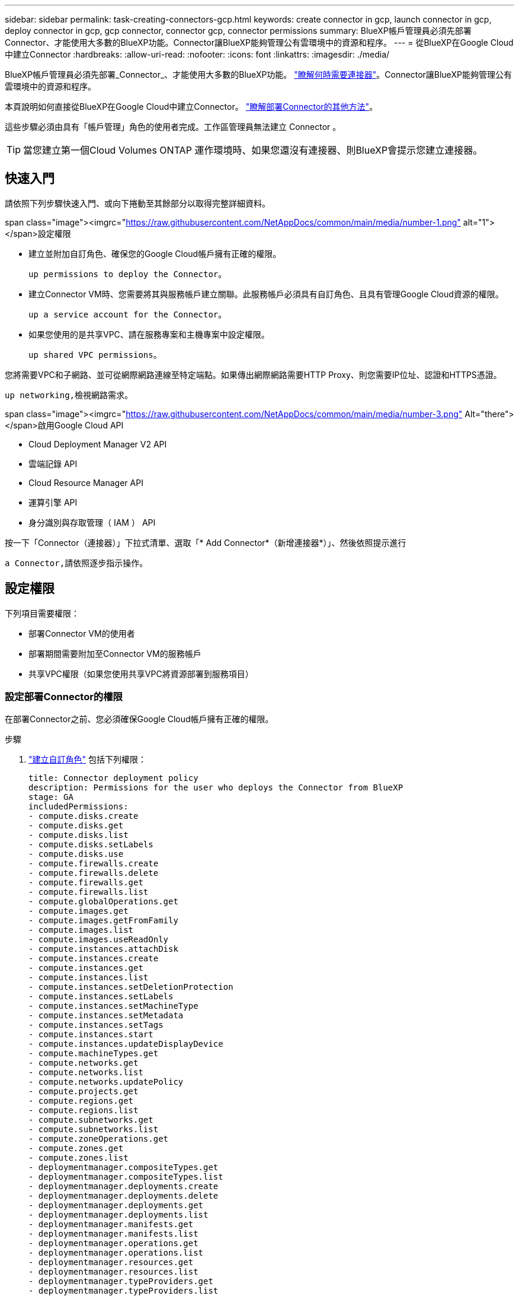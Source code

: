 ---
sidebar: sidebar 
permalink: task-creating-connectors-gcp.html 
keywords: create connector in gcp, launch connector in gcp, deploy connector in gcp, gcp connector, connector gcp, connector permissions 
summary: BlueXP帳戶管理員必須先部署Connector、才能使用大多數的BlueXP功能。Connector讓BlueXP能夠管理公有雲環境中的資源和程序。 
---
= 從BlueXP在Google Cloud中建立Connector
:hardbreaks:
:allow-uri-read: 
:nofooter: 
:icons: font
:linkattrs: 
:imagesdir: ./media/


[role="lead"]
BlueXP帳戶管理員必須先部署_Connector_、才能使用大多數的BlueXP功能。 link:concept-connectors.html["瞭解何時需要連接器"]。Connector讓BlueXP能夠管理公有雲環境中的資源和程序。

本頁說明如何直接從BlueXP在Google Cloud中建立Connector。 link:concept-connectors.html#how-to-create-a-connector["瞭解部署Connector的其他方法"]。

這些步驟必須由具有「帳戶管理」角色的使用者完成。工作區管理員無法建立 Connector 。


TIP: 當您建立第一個Cloud Volumes ONTAP 運作環境時、如果您還沒有連接器、則BlueXP會提示您建立連接器。



== 快速入門

請依照下列步驟快速入門、或向下捲動至其餘部分以取得完整詳細資料。

.span class="image"><imgrc="https://raw.githubusercontent.com/NetAppDocs/common/main/media/number-1.png"[] alt="1"></span>設定權限
* 建立並附加自訂角色、確保您的Google Cloud帳戶擁有正確的權限。
+
 up permissions to deploy the Connector。

* 建立Connector VM時、您需要將其與服務帳戶建立關聯。此服務帳戶必須具有自訂角色、且具有管理Google Cloud資源的權限。
+
 up a service account for the Connector。

* 如果您使用的是共享VPC、請在服務專案和主機專案中設定權限。
+
 up shared VPC permissions。



[role="quick-margin-para"]
您將需要VPC和子網路、並可從網際網路連線至特定端點。如果傳出網際網路需要HTTP Proxy、則您需要IP位址、認證和HTTPS憑證。

[role="quick-margin-para"]
 up networking,檢視網路需求。

.span class="image"><imgrc="https://raw.githubusercontent.com/NetAppDocs/common/main/media/number-3.png"[] Alt="there"></span>啟用Google Cloud API
* Cloud Deployment Manager V2 API
* 雲端記錄 API
* Cloud Resource Manager API
* 運算引擎 API
* 身分識別與存取管理（ IAM ） API


[role="quick-margin-para"]
按一下「Connector（連接器）」下拉式清單、選取「* Add Connector*（新增連接器*）」、然後依照提示進行

[role="quick-margin-para"]
 a Connector,請依照逐步指示操作。



== 設定權限

下列項目需要權限：

* 部署Connector VM的使用者
* 部署期間需要附加至Connector VM的服務帳戶
* 共享VPC權限（如果您使用共享VPC將資源部署到服務項目）




=== 設定部署Connector的權限

在部署Connector之前、您必須確保Google Cloud帳戶擁有正確的權限。

.步驟
. https://cloud.google.com/iam/docs/creating-custom-roles#iam-custom-roles-create-gcloud["建立自訂角色"^] 包括下列權限：
+
[source, yaml]
----
title: Connector deployment policy
description: Permissions for the user who deploys the Connector from BlueXP
stage: GA
includedPermissions:
- compute.disks.create
- compute.disks.get
- compute.disks.list
- compute.disks.setLabels
- compute.disks.use
- compute.firewalls.create
- compute.firewalls.delete
- compute.firewalls.get
- compute.firewalls.list
- compute.globalOperations.get
- compute.images.get
- compute.images.getFromFamily
- compute.images.list
- compute.images.useReadOnly
- compute.instances.attachDisk
- compute.instances.create
- compute.instances.get
- compute.instances.list
- compute.instances.setDeletionProtection
- compute.instances.setLabels
- compute.instances.setMachineType
- compute.instances.setMetadata
- compute.instances.setTags
- compute.instances.start
- compute.instances.updateDisplayDevice
- compute.machineTypes.get
- compute.networks.get
- compute.networks.list
- compute.networks.updatePolicy
- compute.projects.get
- compute.regions.get
- compute.regions.list
- compute.subnetworks.get
- compute.subnetworks.list
- compute.zoneOperations.get
- compute.zones.get
- compute.zones.list
- deploymentmanager.compositeTypes.get
- deploymentmanager.compositeTypes.list
- deploymentmanager.deployments.create
- deploymentmanager.deployments.delete
- deploymentmanager.deployments.get
- deploymentmanager.deployments.list
- deploymentmanager.manifests.get
- deploymentmanager.manifests.list
- deploymentmanager.operations.get
- deploymentmanager.operations.list
- deploymentmanager.resources.get
- deploymentmanager.resources.list
- deploymentmanager.typeProviders.get
- deploymentmanager.typeProviders.list
- deploymentmanager.types.get
- deploymentmanager.types.list
- resourcemanager.projects.get
- compute.instances.setServiceAccount
- iam.serviceAccounts.list
----
. 將自訂角色附加至將從BlueXP部署Connector的使用者。


Google Cloud使用者現在擁有建立Connector所需的權限。



=== 設定Connector的服務帳戶

需要有服務帳戶、才能讓Connector獲得管理Google Cloud資源所需的權限。建立此服務帳戶時、您會將其與Connector VM建立關聯。

服務帳戶的權限與您在上一節中設定的權限不同。

.步驟
. https://cloud.google.com/iam/docs/creating-custom-roles#iam-custom-roles-create-gcloud["建立自訂角色"^] 包括下列權限：
+
[source, yaml]
----
title: NetApp BlueXP
description: Permissions for the service account associated with the Connector instance.
stage: GA
includedPermissions:
- iam.serviceAccounts.actAs
- compute.regionBackendServices.create
- compute.regionBackendServices.get
- compute.regionBackendServices.list
- compute.networks.updatePolicy
- compute.backendServices.create
- compute.addresses.list
- compute.disks.create
- compute.disks.createSnapshot
- compute.disks.delete
- compute.disks.get
- compute.disks.list
- compute.disks.setLabels
- compute.disks.use
- compute.firewalls.create
- compute.firewalls.delete
- compute.firewalls.get
- compute.firewalls.list
- compute.globalOperations.get
- compute.images.get
- compute.images.getFromFamily
- compute.images.list
- compute.images.useReadOnly
- compute.instances.addAccessConfig
- compute.instances.attachDisk
- compute.instances.create
- compute.instances.delete
- compute.instances.detachDisk
- compute.instances.get
- compute.instances.getSerialPortOutput
- compute.instances.list
- compute.instances.setDeletionProtection
- compute.instances.setLabels
- compute.instances.setMachineType
- compute.instances.setMetadata
- compute.instances.setTags
- compute.instances.start
- compute.instances.stop
- compute.instances.updateDisplayDevice
- compute.machineTypes.get
- compute.networks.get
- compute.networks.list
- compute.projects.get
- compute.regions.get
- compute.regions.list
- compute.snapshots.create
- compute.snapshots.delete
- compute.snapshots.get
- compute.snapshots.list
- compute.snapshots.setLabels
- compute.subnetworks.get
- compute.subnetworks.list
- compute.subnetworks.use
- compute.subnetworks.useExternalIp
- compute.zoneOperations.get
- compute.zones.get
- compute.zones.list
- compute.instances.setServiceAccount
- deploymentmanager.compositeTypes.get
- deploymentmanager.compositeTypes.list
- deploymentmanager.deployments.create
- deploymentmanager.deployments.delete
- deploymentmanager.deployments.get
- deploymentmanager.deployments.list
- deploymentmanager.manifests.get
- deploymentmanager.manifests.list
- deploymentmanager.operations.get
- deploymentmanager.operations.list
- deploymentmanager.resources.get
- deploymentmanager.resources.list
- deploymentmanager.typeProviders.get
- deploymentmanager.typeProviders.list
- deploymentmanager.types.get
- deploymentmanager.types.list
- logging.logEntries.list
- logging.privateLogEntries.list
- resourcemanager.projects.get
- storage.buckets.create
- storage.buckets.delete
- storage.buckets.get
- storage.buckets.list
- cloudkms.cryptoKeyVersions.useToEncrypt
- cloudkms.cryptoKeys.get
- cloudkms.cryptoKeys.list
- cloudkms.keyRings.list
- storage.buckets.update
- iam.serviceAccounts.getIamPolicy
- iam.serviceAccounts.list
- storage.objects.get
- storage.objects.list
- monitoring.timeSeries.list
- storage.buckets.getIamPolicy
----
. https://cloud.google.com/iam/docs/creating-managing-service-accounts#creating_a_service_account["建立Google Cloud服務帳戶、並套用您剛建立的自訂角色"^]。
. 如果您想要在 Cloud Volumes ONTAP 其他專案中部署 https://cloud.google.com/iam/docs/granting-changing-revoking-access#granting-console["將具有BlueXP角色的服務帳戶新增至該專案、以授予存取權"^]。您必須針對每個專案重複此步驟。


已設定Connector VM的服務帳戶。



=== 設定共享VPC權限

如果您使用共享VPC將資源部署到服務專案、則需要下列權限。此表供參考、當IAM組態完成時、您的環境應反映權限表。

[cols="10,10,10,20,20,30"]
|===
| 身分識別 | 建立者 | 裝載於 | 服務專案權限 | 主機專案權限 | 目的 


| 用於部署Connector的Google帳戶 | 自訂 | 服務專案  a| 
* link:task-creating-connectors-gcp.html#set-up-permissions-to-deploy-the-connector["本節所提供的權限"]

 a| 
* compute.networkUser

| 在服務專案中部署Connector 


| 連接器服務帳戶 | 自訂 | 服務專案  a| 
* link:task-creating-connectors-gcp.html#set-up-a-service-account-for-the-connector["本節所提供的權限"]

 a| 
* compute.networkUser
* 部署manager.manager

| 在Cloud Volumes ONTAP 服務專案中部署及維護功能與服務 


| 服務帳戶Cloud Volumes ONTAP | 自訂 | 服務專案  a| 
* 儲存設備管理
* 成員：serviceAccount.user的BlueXP服務帳戶

| 不適用 | （選用）用於資料分層和雲端備份 


| Google API服務代理程式 | Google Cloud | 服務專案  a| 
* （預設）編輯器

 a| 
* compute.networkUser

| 代表部署與Google Cloud API互動。允許BlueXP使用共享網路。 


| Google Compute Engine預設服務帳戶 | Google Cloud | 服務專案  a| 
* （預設）編輯器

 a| 
* compute.networkUser

| 代表部署部署部署部署Google Cloud執行個體和運算基礎架構。允許BlueXP使用共享網路。 
|===
附註：

. 只有當您未將防火牆規則傳遞給部署、並選擇讓BlueXP為您建立時、才需要在主機專案中部署manager.manager。如果未指定任何規則、則BlueXP會在主機專案中建立包含VPC0防火牆規則的部署。
. 只有當您未將防火牆規則傳遞至部署、並選擇讓BlueXP為您建立防火牆規則時、才需要使用Firewall.create和firewall.delete。這些權限位於BlueXP帳戶.yaml檔案中。如果您使用共用VPC部署HA配對、這些權限將用於建立VPC1、2和3的防火牆規則。對於所有其他部署、這些權限也會用於建立VPC0的規則。
. 對於資料分層、分層服務帳戶必須在服務帳戶上具有serviceAccount.user角色、而不只是在專案層級。目前、如果您在專案層級指派serviceAccount.user、則當您使用getIAMPolicy查詢服務帳戶時、不會顯示權限。




== 設定網路

設定您的網路、讓 Connector 能夠管理公有雲環境中的資源和程序。除了連接器的VPC和子網路之外、您還需要確保符合下列需求。



=== 連線至目標網路

連接器需要網路連線至您所建立的工作環境類型以及您打算啟用的服務。

例如、如果您在公司網路中安裝Connector、則必須設定VPN連線至VPC、以便在其中啟動Cloud Volumes ONTAP 效益管理功能。



=== 傳出網際網路存取

連接器需要存取傳出網際網路、才能管理公有雲環境中的資源和程序。

[cols="2*"]
|===
| 端點 | 目的 


| \https://support.netapp.com | 以取得授權資訊、並將AutoSupport 資訊傳送給NetApp支援部門。 


| \https://*.cloudmanager.cloud.netapp.com \https://cloudmanager.cloud.netapp.com | 在BlueXP中提供SaaS功能與服務。 


| \https://cloudmanagerinfraprod.azurecr.io \https://*.blob.core.windows.net | 升級Connector及其Docker元件。 
|===


=== Proxy伺服器

如果您的組織需要為所有傳出的網際網路流量部署HTTP Proxy、請取得下列有關HTTP Proxy的資訊：

* IP 位址
* 認證資料
* HTTPS憑證




=== 安全性群組

連接器沒有傳入流量、除非您啟動連接器、或連接器是AutoSupport 作為Proxy來接收資訊、否則連接器不會傳入。HTTP 和 HTTPS 可存取 link:concept-connectors.html#the-local-user-interface["本機 UI"]、在極少數情況下使用。只有當您需要連線至主機進行疑難排解時、才需要 SSH 。



=== IP位址限制

可能與172範圍內的IP位址發生衝突。 link:reference-limitations.html["深入瞭解此限制"]。



== 啟用 Google Cloud API

部署 Connector 和 Cloud Volumes ONTAP 功能完善的應用程式需要多個 API 。

.步驟
. https://cloud.google.com/apis/docs/getting-started#enabling_apis["在專案中啟用下列 Google Cloud API"^]。
+
** Cloud Deployment Manager V2 API
** 雲端記錄 API
** Cloud Resource Manager API
** 運算引擎 API
** 身分識別與存取管理（ IAM ） API






== 建立連接器

直接從BlueXP使用者介面或使用gCloud在Google Cloud中建立Connector。

[role="tabbed-block"]
====
.藍圖
--
. 如果您要建立第一個工作環境、請按一下 * 新增工作環境 * 、然後依照提示進行。否則、請按一下「 * Connector* 」下拉式清單、然後選取「 * 新增 Connector* 」。
+
image:screenshot_connector_add.gif["螢幕擷取畫面、會在標題和「新增連接器」動作中顯示「連接器」圖示。"]

. 選擇 * Google Cloud Platform * 做為雲端供應商。
. 在「*部署連接器*」頁面上、檢閱您需要的詳細資料。您有兩種選擇：
+
.. 按一下*繼續*、使用產品內建指南準備部署。產品內建指南中的每個步驟都包含文件本頁所含的資訊。
.. 如果您已依照本頁的步驟準備好、請按一下*跳至部署*。


. 依照精靈中的步驟建立連接器：
+
** 如果出現提示、請登入您的 Google 帳戶、該帳戶應有建立虛擬機器執行個體所需的權限。
+
這份表單由 Google 擁有及託管。您的認證資料不會提供給 NetApp 。

** *詳細資料*：輸入虛擬機器執行個體的名稱、指定標籤、選取專案、然後選取具有必要權限的服務帳戶（詳細資料請參閱上節）。
** * 位置 * ：指定執行個體的區域、區域、 VPC 和子網路。
** * 網路 * ：選擇是否啟用公用 IP 位址、並選擇性地指定 Proxy 組態。
** * 防火牆原則 * ：選擇是建立新的防火牆原則、還是選擇允許傳入 HTTP 、 HTTPS 及 SSH 存取的現有防火牆原則。
** *審查*：請檢閱您的選擇、確認您的設定正確無誤。


. 按一下「 * 新增 * 」。
+
執行個體應在 7 分鐘內就緒。您應該留在頁面上、直到程序完成為止。



--
.gCloud
--
. 使用您偏好的方法登入gCloud SDK。
+
在我們的範例中、我們會使用已安裝gCloud SDK的本機Shell、但您可以在Google Cloud主控台使用原生Google Cloud Shell。

+
如需Google Cloud SDK的詳細資訊、請參閱 link:https://cloud.google.com/sdk["Google Cloud SDK文件頁面"^]。

. 請確認您以具有上述區段所定義之必要權限的使用者身分登入：
+
[source, bash]
----
gcloud auth list
----
+
輸出應顯示下列項目、其中*使用者帳戶是所需的使用者帳戶、以下列身分登入：

+
[listing]
----
Credentialed Accounts
ACTIVE  ACCOUNT
     some_user_account@domain.com
*    desired_user_account@domain.com
To set the active account, run:
 $ gcloud config set account `ACCOUNT`
Updates are available for some Cloud SDK components. To install them,
please run:
$ gcloud components update
----
. 執行「gCloud運算執行個體create（gCloud compute instances create））”命令：
+
[source, bash]
----
gcloud compute instances create <instance-name>
  --machine-type=n2-standard-4
  --image-project=netapp-cloudmanager
  --image-family=cloudmanager
  --scopes=cloud-platform
  --project=<project>
  --service-account=<<service-account>
  --zone=<zone>
  --no-address
  --tags <network-tag>
  --network <network-path>
  --subnet <subnet-path>
  --boot-disk-kms-key <kms-key-path>
----
+
執行個體名稱:: VM執行個體所需的執行個體名稱。
專案:: （選用）您要部署VM的專案。
服務帳戶:: 步驟2輸出中指定的服務帳戶。
區域:: 您要部署VM的區域
無位址:: （選用）不使用外部IP位址（您需要雲端NAT或Proxy才能將流量路由至公有網際網路）
網路標籤:: （選用）新增網路標記、使用標記將防火牆規則連結至連接器執行個體
網路路徑:: （選用）新增要部署連接器的網路名稱（若為共享VPC、您需要完整路徑）
子網路路徑:: （選用）新增要部署連接器的子網路名稱（對於共享VPC、您需要完整路徑）
kms-key-path:: （選用）新增KMS金鑰以加密連接器的磁碟（也需要套用IAM權限）
+
--
如需這些旗標的詳細資訊、請參閱 link:https://cloud.google.com/sdk/gcloud/reference/compute/instances/create["Google Cloud Compute SDK文件"^]。

--


+
執行命令會使用NetApp黃金映像部署Connector。Connector 執行個體和軟體應在大約五分鐘內執行。

. 從連線至 Connector 執行個體的主機開啟網頁瀏覽器、然後輸入下列 URL ：
+
https://_ipaddress_[]

. 登入後、設定 Connector ：
+
.. 指定要與Connector建立關聯的NetApp帳戶。
+
link:concept-netapp-accounts.html["瞭解NetApp客戶"]。

.. 輸入系統名稱。
+
image:screenshot_set_up_cloud_manager.gif["顯示「設定連接器」畫面的快照、可讓您選取NetApp帳戶並命名系統。"]





--
====
現在已安裝Connector、並使用您的NetApp帳戶進行設定。在您建立新的工作環境時、BlueXP會自動使用此Connector。但如果您有多個連接器、就需要 link:task-managing-connectors.html["在兩者之間切換"]。

如果您在建立Connector的同一個Google Cloud帳戶中有Google Cloud Storage儲存桶、您會在畫版上看到Google Cloud Storage工作環境自動出現。 link:task-viewing-gcp-storage.html["深入瞭解如何運用此工作環境"]。



== 開啟連接埠3128以顯示AutoSupport 資訊

如果您計畫在Cloud Volumes ONTAP 無法連上傳出網際網路連線的子網路中部署「還原」系統、則BlueXP會自動將Cloud Volumes ONTAP 「還原」設定為使用「連接器」做為Proxy伺服器。

唯一的需求是確保連接器的安全性群組允許連接埠3128上的傳入連線。部署Connector之後、您需要開啟此連接埠。

如果您使用預設的資訊安全群組Cloud Volumes ONTAP 來執行此功能、則無需變更其安全群組。但是如果您打算定義嚴格Cloud Volumes ONTAP 的for the Sfor the Sfor the、那麼您也必須確保Cloud Volumes ONTAP 該安全性群組允許連接埠3128上的傳出連線。
